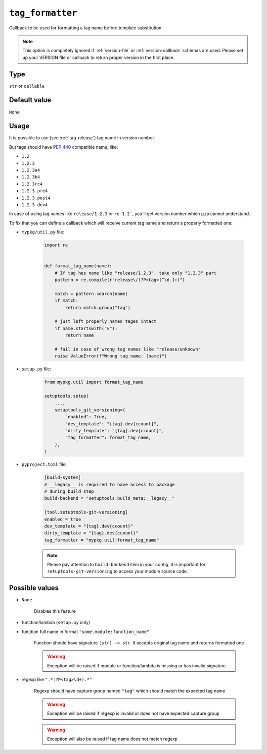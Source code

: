.. _tag-formatter-option:

``tag_formatter``
~~~~~~~~~~~~~~~~~~~~~

Callback to be used for formatting a tag name before template substitution.

.. note::

    This option is completely ignored if :ref:`version-file` or :ref:`version-callback` schemas are used.
    Please set up your VERSION file or callback to return proper version in the first place.

Type
^^^^^^^^^^^^^^

``str`` or ``callable``


Default value
^^^^^^^^^^^^^^
``None``

Usage
^^^^^^

It is possible to use (see :ref:`tag-release`) tag name in version number.

But tags should have :pep:`440` compatible name, like:

- ``1.2``
- ``1.2.3``
- ``1.2.3a4``
- ``1.2.3b4``
- ``1.2.3rc4``
- ``1.2.3.pre4``
- ``1.2.3.post4``
- ``1.2.3.dev4``

In case of using tag names like ``release/1.2.3`` or ``rc-1.2```,
you'll get version number which ``pip`` cannot understand.

To fix that you can define a callback which will receive current tag
name and return a properly formatted one:

- ``mypkg/util.py`` file:

    .. code:: python

        import re


        def format_tag_name(name):
            # If tag has name like "release/1.2.3", take only "1.2.3" part
            pattern = re.compile(r"release\/(?P<tag>[^\d.]+)")

            match = pattern.search(name)
            if match:
                return match.group("tag")

            # just left properly named tages intact
            if name.startswith("v"):
                return name

            # fail in case of wrong tag names like "release/unknown"
            raise ValueError(f"Wrong tag name: {name}")

- ``setup.py`` file:

    .. code:: python

        from mypkg.util import format_tag_name

        setuptools.setup(
            ...,
            setuptools_git_versioning={
                "enabled": True,
                "dev_template": "{tag}.dev{ccount}",
                "dirty_template": "{tag}.dev{ccount}",
                "tag_formatter": format_tag_name,
            },
        )

- ``pyproject.toml`` file:

    .. code:: toml

        [build-system]
        # __legacy__ is required to have access to package
        # during build step
        build-backend = "setuptools.build_meta:__legacy__"

        [tool.setuptools-git-versioning]
        enabled = true
        dev_template = "{tag}.dev{ccount}"
        dirty_template = "{tag}.dev{ccount}"
        tag_formatter = "mypkg.util:format_tag_name"

    .. note::

        Please pay attention to ``build-backend`` item in your config, it is important
        for ``setuptools-git-versioning`` to access your module source code.


Possible values
^^^^^^^^^^^^^^^

- ``None``

    Disables this feature

- function/lambda (``setup.py`` only)
- function full name in format ``"some.module:function_name"``

    Function should have signature ``(str) -> str``. It accepts original tag name and returns formatted one

    .. warning::

        Exception will be raised if module or function/lambda is missing or has invalid signature

- regexp like ``".*(?P<tag>\d+).*"``

    Regexp should have capture group named ``"tag"`` which should match the expected tag name

    .. warning::

        Exception will be raised if regexp is invalid or does not have expected capture group

    .. warning::

        Exception will also be raised if tag name does not match regexp

